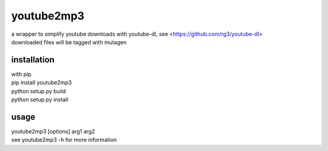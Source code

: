 youtube2mp3
===========
| a wrapper to simplify youtube downloads with youtube-dl, see <https://github.com/rg3/youtube-dl>
| downloaded files will be tagged with mutagen

installation
------------
| with pip
| pip install youtube2mp3
| python setup.py build
| python setup.py install

usage
-----
| youtube2mp3 [options] arg1 arg2
| see youtube2mp3 -h for more information
